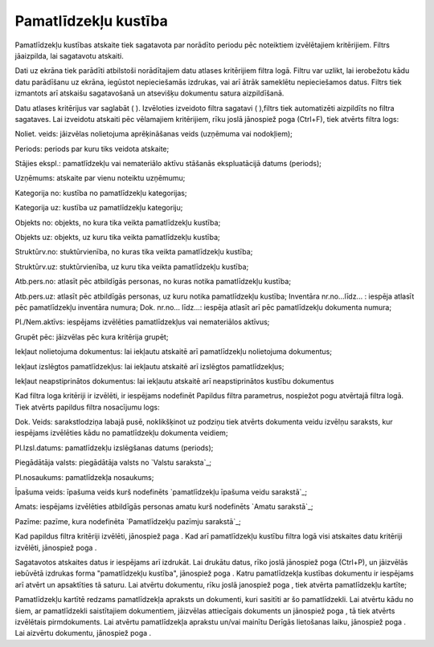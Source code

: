 .. 586 =========================Pamatlīdzekļu kustība========================= 
Pamatlīdzekļu kustības atskaite tiek sagatavota par norādīto periodu
pēc noteiktiem izvēlētajiem kritērijiem. Filtrs jāaizpilda, lai
sagatavotu atskaiti.

Dati uz ekrāna tiek parādīti atbilstoši norādītajiem datu atlases
kritērijiem filtra logā. Filtru var uzlikt, lai ierobežotu kādu datu
parādīšanu uz ekrāna, iegūstot nepieciešamās izdrukas, vai arī ātrāk
sameklētu nepieciešamos datus. Filtrs tiek izmantots arī atskaišu
sagatavošanā un atsevišķu dokumentu satura aizpildīšanā.

Datu atlases kritērijus var saglabāt ( ). Izvēloties izveidoto filtra
sagatavi ( ),filtrs tiek automatizēti aizpildīts no filtra sagataves.
Lai izveidotu atskaiti pēc vēlamajiem kritērijiem, rīku joslā
jānospiež poga (Ctrl+F), tiek atvērts filtra logs:







Noliet. veids: jāizvēlas nolietojuma aprēķināšanas veids (uzņēmuma vai
nodokļiem);

Periods: periods par kuru tiks veidota atskaite;

Stājies ekspl.: pamatlīdzekļu vai nemateriālo aktīvu stāšanās
ekspluatācijā datums (periods);

Uzņēmums: atskaite par vienu noteiktu uzņēmumu;

Kategorija no: kustība no pamatlīdzekļu kategorijas;

Kategorija uz: kustība uz pamatlīdzekļu kategoriju;

Objekts no: objekts, no kura tika veikta pamatlīdzekļu kustība;

Objekts uz: objekts, uz kuru tika veikta pamatlīdzekļu kustība;

Struktūrv.no: stuktūrvienība, no kuras tika veikta pamatlīdzekļu
kustība;

Struktūrv.uz: stuktūrvienība, uz kuru tika veikta pamatlīdzekļu
kustība;

Atb.pers.no: atlasīt pēc atbildīgās personas, no kuras notika
pamatlīdzekļu kustība;

Atb.pers.uz: atlasīt pēc atbildīgās personas, uz kuru notika
pamatlīdzekļu kustība;
Inventāra nr.no...līdz... : iespēja atlasīt pēc pamatlīdzekļu
inventāra numura;
Dok. nr.no... līdz...: iespēja atlasīt arī pēc pamatlīdzekļu dokumenta
numura;

Pl./Nem.aktīvs: iespējams izvēlēties pamatlīdzekļus vai nemateriālos
aktīvus;

Grupēt pēc: jāizvēlas pēc kura kritērija grupēt;

Iekļaut nolietojuma dokumentus: lai iekļautu atskaitē arī
pamatlīdzekļu nolietojuma dokumentus;

Iekļaut izslēgtos pamatlīdzekļus: lai iekļautu atskaitē arī izslēgtos
pamatlīdzekļus;

Iekļaut neapstiprinātos dokumentus: lai iekļautu atskaitē arī
neapstiprinātos kustību dokumentus

Kad filtra loga kritēriji ir izvēlēti, ir iespējams nodefinēt Papildus
filtra parametrus, nospiežot pogu atvērtajā filtra logā. Tiek atvērts
papildus filtra nosacījumu logs:







Dok. Veids: sarakstlodziņa labajā pusē, noklikšķinot uz podziņu tiek
atvērts dokumenta veidu izvēlņu saraksts, kur iespējams izvēlēties
kādu no pamatlīdzekļu dokumenta veidiem;

Pl.Izsl.datums: pamatlīdzekļu izslēgšanas datums (periods);

Piegādātāja valsts: piegādātāja valsts no `Valstu saraksta`_;

Pl.nosaukums: pamatlīdzekļa nosaukums;

Īpašuma veids: īpašuma veids kurš nodefinēts `pamatlīdzekļu īpašuma
veidu sarakstā`_;

Amats: iespējams izvēlēties atbildīgās personas amatu kurš nodefinēts
`Amatu sarakstā`_;

Pazīme: pazīme, kura nodefinēta `Pamatlīdzekļu pazīmju sarakstā`_;

Kad papildus filtra kritēriji izvēlēti, jānospiež paga . Kad arī
pamatlīdzekļu kustību filtra logā visi atskaites datu kritēriji
izvēlēti, jānospiež poga .

Sagatavotos atskaites datus ir iespējams arī izdrukāt. Lai drukātu
datus, rīko joslā jānospiež poga (Ctrl+P), un jāizvēlās iebūvētā
izdrukas forma "pamatlīdzekļu kustība", jānospiež poga . Katru
pamatlīdzekļa kustības dokumentu ir iespējams arī atvērt un
apsaktīties tā saturu. Lai atvērtu dokumentu, rīku joslā janospiež
poga , tiek atvērta pamatlīdzekļu kartīte;







Pamatlīdzekļu kartītē redzams pamatlīdzekļa apraksts un dokumenti,
kuri sasitīti ar šo pamatlīdzekli. Lai atvērtu kādu no šiem, ar
pamatlīdzekli saistītajiem dokumentiem, jāizvēlas attiecīgais
dokuments un jānospiež poga , tā tiek atvērts izvēlētais
pirmdokuments. Lai atvērtu pamatlīdzekļa aprakstu un/vai mainītu
Derīgās lietošanas laiku, jānospiež poga . Lai aizvērtu dokumentu,
jānospiež poga .

 